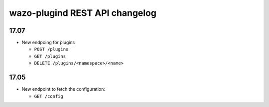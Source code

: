 .. _plugind_changelog:

*********************************
wazo-plugind REST API changelog
*********************************

17.07
=====

* New endpoing for plugins

  * ``POST /plugins``
  * ``GET /plugins``
  * ``DELETE /plugins/<namespace>/<name>``


17.05
=====

* New endpoint to fetch the configuration:

  * ``GET /config``
